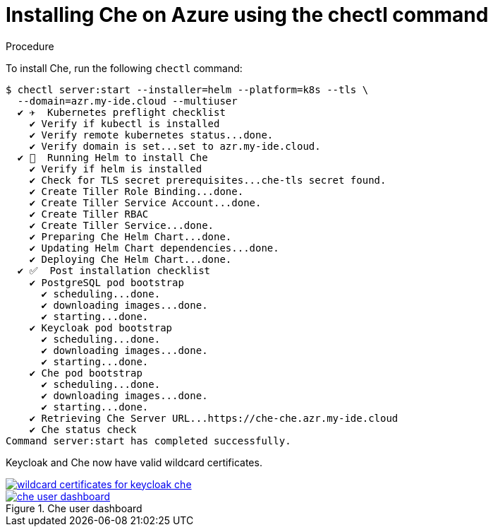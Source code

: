 [id='installing-che-on-azure-using-the-chectl-command_{context}']
= Installing Che on Azure using the chectl command


.Procedure

To install Che, run the following `chectl` command:

----
$ chectl server:start --installer=helm --platform=k8s --tls \
  --domain=azr.my-ide.cloud --multiuser
  ✔ ✈️  Kubernetes preflight checklist
    ✔ Verify if kubectl is installed
    ✔ Verify remote kubernetes status...done.
    ✔ Verify domain is set...set to azr.my-ide.cloud.
  ✔ 🏃‍  Running Helm to install Che
    ✔ Verify if helm is installed
    ✔ Check for TLS secret prerequisites...che-tls secret found.
    ✔ Create Tiller Role Binding...done.
    ✔ Create Tiller Service Account...done.
    ✔ Create Tiller RBAC
    ✔ Create Tiller Service...done.
    ✔ Preparing Che Helm Chart...done.
    ✔ Updating Helm Chart dependencies...done.
    ✔ Deploying Che Helm Chart...done.
  ✔ ✅  Post installation checklist
    ✔ PostgreSQL pod bootstrap
      ✔ scheduling...done.
      ✔ downloading images...done.
      ✔ starting...done.
    ✔ Keycloak pod bootstrap
      ✔ scheduling...done.
      ✔ downloading images...done.
      ✔ starting...done.
    ✔ Che pod bootstrap
      ✔ scheduling...done.
      ✔ downloading images...done.
      ✔ starting...done.
    ✔ Retrieving Che Server URL...https://che-che.azr.my-ide.cloud
    ✔ Che status check
Command server:start has completed successfully.
----

Keycloak and Che now have valid wildcard certificates.

image::installation/wildcard-certificates-for-keycloak-che.png[link="{imagesdir}/installation/wildcard-certificates-for-keycloak-che.png"]

.Che user dashboard
image::installation/che-user-dashboard.png[link="{imagesdir}/installation/che-user-dashboard.png"]
